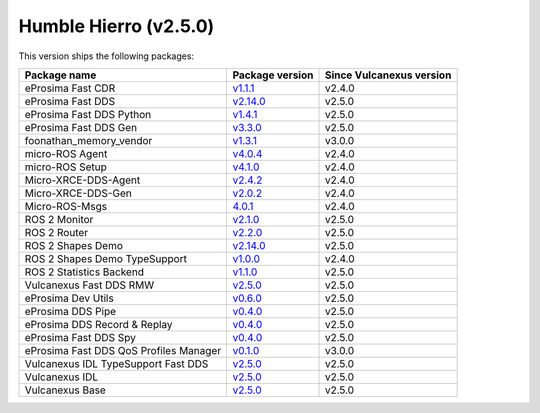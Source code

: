 Humble Hierro (v2.5.0)
----------------------

This version ships the following packages:

.. list-table::
    :header-rows: 1

    * - Package name
      - Package version
      - Since Vulcanexus version
    * - eProsima Fast CDR
      - `v1.1.1 <https://github.com/eProsima/Fast-CDR/releases/tag/v1.1.1>`__
      - v2.4.0
    * - eProsima Fast DDS
      - `v2.14.0 <https://fast-dds.docs.eprosima.com/en/latest/notes/notes.html#version-2-14-0>`__
      - v2.5.0
    * - eProsima Fast DDS Python
      - `v1.4.1 <https://github.com/eProsima/Fast-DDS-python/releases/tag/v1.4.1>`__
      - v2.5.0
    * - eProsima Fast DDS Gen
      - `v3.3.0 <https://github.com/eProsima/Fast-DDS-Gen/releases/tag/v3.3.0>`__
      - v2.5.0
    * - foonathan_memory_vendor
      - `v1.3.1 <https://github.com/eProsima/foonathan_memory_vendor/releases/tag/v1.3.1>`__
      - v3.0.0
    * - micro-ROS Agent
      - `v4.0.4 <https://github.com/micro-ROS/micro-ROS-Agent/blob/4.0.4/micro_ros_agent/CHANGELOG.rst#404-2024-01-29>`__
      - v2.4.0
    * - micro-ROS Setup
      - `v4.1.0 <https://github.com/micro-ROS/micro_ros_setup/blob/4.1.0/CHANGELOG.rst#410-2023-06-12>`__
      - v2.4.0
    * - Micro-XRCE-DDS-Agent
      - `v2.4.2 <https://micro-xrce-dds.docs.eprosima.com/en/latest/notes.html#version-2-4-2>`__
      - v2.4.0
    * - Micro-XRCE-DDS-Gen
      - `v2.0.2 <https://micro-xrce-dds.docs.eprosima.com/en/latest/notes.html#version-2-4-2>`__
      - v2.4.0
    * - Micro-ROS-Msgs
      - `4.0.1 <https://github.com/micro-ROS/micro_ros_msgs/blob/iron/CHANGELOG.rst#401-2024-02-01>`__
      - v2.4.0
    * - ROS 2 Monitor
      - `v2.1.0 <https://fast-dds-monitor.readthedocs.io/en/latest/rst/notes/notes.html#version-v2-1-0>`__
      - v2.5.0
    * - ROS 2 Router
      - `v2.2.0 <https://eprosima-dds-router.readthedocs.io/en/latest/rst/notes/notes.html#version-v2-2-0>`__
      - v2.5.0
    * - ROS 2 Shapes Demo
      - `v2.14.0 <https://eprosima-shapes-demo.readthedocs.io/en/latest/notes/notes.html#version-2-14-0>`__
      - v2.5.0
    * - ROS 2 Shapes Demo TypeSupport
      - `v1.0.0 <https://github.com/eProsima/ShapesDemo-TypeSupport/releases/tag/v1.0.0>`__
      - v2.4.0
    * - ROS 2 Statistics Backend
      - `v1.1.0 <https://fast-dds-statistics-backend.readthedocs.io/en/latest/rst/notes/notes.html#version-1-1-0>`__
      - v2.5.0
    * - Vulcanexus Fast DDS RMW
      - `v2.5.0 <https://github.com/eProsima/rmw_fastrtps/releases/tag/v2.5.0>`__
      - v2.5.0
    * - eProsima Dev Utils
      - `v0.6.0 <https://github.com/eProsima/dev-utils/releases/tag/v0.6.0>`__
      - v2.5.0
    * - eProsima DDS Pipe
      - `v0.4.0 <https://github.com/eProsima/DDS-Pipe/releases/tag/v0.4.0>`__
      - v2.5.0
    * - eProsima DDS Record & Replay
      - `v0.4.0 <https://dds-recorder.readthedocs.io/en/latest/rst/notes/notes.html#version-v0-4-0>`__
      - v2.5.0
    * - eProsima Fast DDS Spy
      - `v0.4.0 <https://fast-dds-spy.readthedocs.io/en/latest/rst/notes/notes.html#version-v0-4-0>`__
      - v2.5.0
    * - eProsima Fast DDS QoS Profiles Manager
      - `v0.1.0 <https://fast-dds-qos-profiles-manager.readthedocs.io/en/latest/rst/notes/notes.html#version-0-1-0>`__
      - v3.0.0
    * - Vulcanexus IDL TypeSupport Fast DDS
      - `v2.5.0 <https://github.com/eProsima/rosidl_typesupport_fastrtps/releases/tag/v2.5.0>`__
      - v2.5.0
    * - Vulcanexus IDL
      - `v2.5.0 <https://github.com/eProsima/rosidl_typesupport_fastrtps/releases/tag/v2.5.0>`__
      - v2.5.0
    * - Vulcanexus Base
      - `v2.5.0 <https://docs.vulcanexus.org/en/latest/rst/notes/humble/notes.html#humble-hierro-v2-5-0>`__
      - v2.5.0
